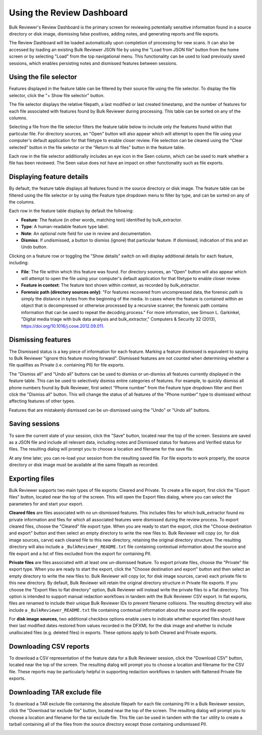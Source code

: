 Using the Review Dashboard
==========================

Bulk Reviewer's Review Dashboard is the primary screen for reviewing potentially sensitive information found in a source directory or disk image, dismissing false positives, adding notes, and generating reports and file exports.

.. image:: images/ReviewDashboard.png
  :width: 600
  :alt: Image of Bulk Reviewer Review Dashboard

The Review Dashboard will be loaded automatically upon completion of processing for new scans. It can also be accessed by loading an existing Bulk Reviewer JSON file by using the "Load from JSON file" button from the home screen or by selecting "Load" from the top navigational menu. This functionality can be used to load previously saved sessions, which enables persisting notes and dismissed features between sessions.

Using the file selector
-----------------------
Features displayed in the feature table can be filtered by their source file using the file selector. To display the file selector, click the "+ Show file selector" button. 

.. image:: images/FileSelectorButton.png
  :width: 150
  :alt: Image of Show file selector button

The file selector displays the relative filepath, a last modified or last created timestamp, and the number of features for each file associated with features found by Bulk Reviewer during processing. This table can be sorted on any of the columns.

.. image:: images/FileSelector.png
  :width: 600
  :alt: Image of Bulk Reviewer file selector

Selecting a file from the file selector filters the feature table below to include only the features found within that particular file. For directory sources, an "Open" button will also appear which will attempt to open the file using your computer's default application for that filetype to enable closer review. File selection can be cleared using the "Clear selected" button in the file selector or the "Return to all files" button in the feature table.

.. image:: images/FileSelected.png
  :width: 600
  :alt: Image of Bulk Reviewer Review Dashboard with file selected

Each row in the file selector additionally includes an eye icon in the Seen column, which can be used to mark whether a file has been reviewed. The Seen value does not have an impact on other functionality such as file exports.

Displaying feature details
---------------------------
By default, the feature table displays all features found in the source directory or disk image. The feature table can be filtered using the file selector or by using the Feature type dropdown menu to filter by type, and can be sorted on any of the columns.

.. image:: images/FeatureTypeFilter.png
  :width: 300
  :alt: Image of the feature type dropdown filter

Each row in the feature table displays by default the following:

* **Feature**: The feature (in other words, matching text) identified by bulk_extractor.
* **Type**: A human-readable feature type label.
* **Note**: An optional note field for use in review and documentation.
* **Dismiss**: If undismissed, a button to dismiss (ignore) that particular feature. If dismissed, indication of this and an Undo button.

Clicking on a feature row or toggling the "Show details" switch on will display additional details for each feature, including:

* **File**: The file within which this feature was found. For directory sources, an "Open" button will also appear which will attempt to open the file using your computer's default application for that filetype to enable closer review.
* **Feature in context**: The feature text shown within context, as recorded by bulk_extractor.
* **Forensic path (directory sources only)**: "For features recovered from uncompressed data, the forensic path is simply the distance in bytes from the beginning of the media. In cases where the feature is contained within an object that is decompressed or otherwise processed by a recursive scanner, the forensic path contains information that can be used to repeat the decoding process." For more information, see Simson L. Garkinkel, "Digital media triage with bulk data analysis and bulk_extractor," Computers & Security 32 (2013), https://doi.org/10.1016/j.cose.2012.09.011.

.. image:: images/FeatureDetails.png
  :width: 600
  :alt: Image of the feature type detailed view

Dismissing features
-------------------
The Dismissed status is a key piece of information for each feature. Marking a feature dismissed is equivalent to saying to Bulk Reviewer "ignore this feature moving forward". Dismissed features are not counted when determining whether a file qualifies as Private (i.e. containing PII) for file exports.

The "Dismiss all" and "Undo all" buttons can be used to dismiss or un-dismiss all features currently displayed in the feature table. This can be used to selectively dismiss entire categories of features. For example, to quickly dismiss all phone numbers found by Bulk Reviewer, first select "Phone number" from the Feature type dropdown filter and then click the "Dismiss all" button. This will change the status of all features of the "Phone number" type to dismissed without affecting features of other types.

.. image:: images/DismissAllPhoneNumbers.png
  :width: 600
  :alt: Image showing the results of using the Dismiss All button with phone numbers

Features that are mistakenly dismissed can be un-dismissed using the "Undo" or "Undo all" buttons.

Saving sessions
---------------
To save the current state of your session, click the "Save" button, located near the top of the screen. Sessions are saved as a JSON file and include all relevant data, including notes and Dismissed status for features and Verified status for files. The resulting dialog will prompt you to choose a location and filename for the save file.

.. image:: images/Actions.png
  :width: 250
  :alt: Image of Actions buttons

At any time later, you can re-load your session from the resulting saved file. For file exports to work properly, the source directory or disk image must be available at the same filepath as recorded.

Exporting files
----------------
Bulk Reviewer supports two main types of file exports: Cleared and Private. To create a file export, first click the "Export files" button, located near the top of the screen. This will open the Export files dialog, where you can select the parameters for and start your export.

.. image:: images/ExportDialog.png
  :width: 250
  :alt: Image of file export dialog

**Cleared files** are files associated with no un-dismissed features. This includes files for which bulk_extractor found no private information and files for which all associated features were dismissed during the review process. To export cleared files, choose the "Cleared" file export type. When you are ready to start the export, click the "Choose destination and export" button and then select an empty directory to write the new files to. Bulk Reviewer will copy (or, for disk image sources, carve) each cleared file to this new directory, retaining the original directory structure. The resulting directory will also include a ``_BulkReviewer_README.txt`` file containing contextual information about the source and file export and a list of files excluded from the export for containing PII.

**Private files** are files associated with at least one un-dismissed feature. To export private files, choose the "Private" file export type. When you are ready to start the export, click the "Choose destination and export" button and then select an empty directory to write the new files to. Bulk Reviewer will copy (or, for disk image sources, carve) each private file to this new directory. By default, Bulk Reviewer will retain the original directory structure in Private file exports. If you choose the "Export files to flat directory" option, Bulk Reviewer will instead write the private files to a flat directory. This option is intended to support manual redaction workflows in tandem with the Bulk Reviewer CSV export. In flat exports, files are renamed to include their unique Bulk Reviewer IDs to prevent filename collisions. The resulting directory will also include a ``_BulkReviewer_README.txt`` file containing contextual information about the source and file export.

For **disk image sources**, two additional checkbox options enable users to indicate whether exported files should have their last modified dates restored from values recorded in the DFXML for the disk image and whether to include unallocated files (e.g. deleted files) in exports. These options apply to both Cleared and Private exports.

Downloading CSV reports
-----------------------
To download a CSV representation of the feature data for a Bulk Reviewer session, click the "Download CSV" button, located near the top of the screen. The resulting dialog will prompt you to choose a location and filename for the CSV file. These reports may be particularly helpful in supporting redaction workflows in tandem with flattened Private file exports.

.. image:: images/Actions.png
  :width: 250
  :alt: Image of Actions buttons

Downloading TAR exclude file
-----------------------
To download a TAR exclude file containing the absolute filepath for each file containing PII in a Bulk Reviewer session, click the "Download tar exclude file" button, located near the top of the screen. The resulting dialog will prompt you to choose a location and filename for the tar exclude file. This file can be used in tandem with the ``tar`` utility to create a tarball containing all of the files from the source directory except those containing undismissed PII.

.. image:: images/Actions.png
  :width: 250
  :alt: Image of Actions buttons

